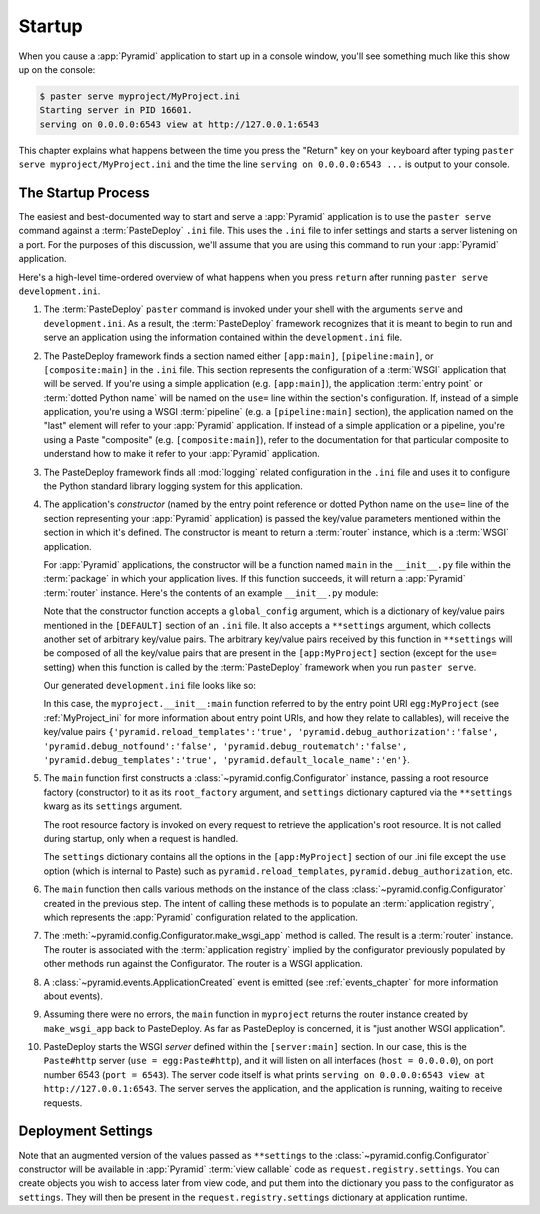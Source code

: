 .. _startup_chapter:

Startup
=======

When you cause a :app:`Pyramid` application to start up in a console window,
you'll see something much like this show up on the console:

.. code-block:: text

  $ paster serve myproject/MyProject.ini
  Starting server in PID 16601.
  serving on 0.0.0.0:6543 view at http://127.0.0.1:6543

This chapter explains what happens between the time you press the "Return"
key on your keyboard after typing ``paster serve myproject/MyProject.ini``
and the time the line ``serving on 0.0.0.0:6543 ...`` is output to your
console.

.. index::
   single: startup process

The Startup Process
-------------------

The easiest and best-documented way to start and serve a :app:`Pyramid`
application is to use the ``paster serve`` command against a
:term:`PasteDeploy` ``.ini`` file.  This uses the ``.ini`` file to infer
settings and starts a server listening on a port.  For the purposes of this
discussion, we'll assume that you are using this command to run your
:app:`Pyramid` application.

Here's a high-level time-ordered overview of what happens when you press
``return`` after running ``paster serve development.ini``.

#. The :term:`PasteDeploy` ``paster`` command is invoked under your shell
   with the arguments ``serve`` and ``development.ini``.  As a result, the
   :term:`PasteDeploy` framework recognizes that it is meant to begin to run
   and serve an application using the information contained within the
   ``development.ini`` file.

#. The PasteDeploy framework finds a section named either ``[app:main]``,
   ``[pipeline:main]``, or ``[composite:main]`` in the ``.ini`` file.  This
   section represents the configuration of a :term:`WSGI` application that
   will be served.  If you're using a simple application (e.g.
   ``[app:main]``), the application :term:`entry point` or :term:`dotted
   Python name` will be named on the ``use=`` line within the section's
   configuration.  If, instead of a simple application, you're using a WSGI
   :term:`pipeline` (e.g. a ``[pipeline:main]`` section), the application
   named on the "last" element will refer to your :app:`Pyramid` application.
   If instead of a simple application or a pipeline, you're using a Paste
   "composite" (e.g. ``[composite:main]``), refer to the documentation for
   that particular composite to understand how to make it refer to your
   :app:`Pyramid` application.

#. The PasteDeploy framework finds all :mod:`logging` related configuration
   in the ``.ini`` file and uses it to configure the Python standard library
   logging system for this application.

#. The application's *constructor* (named by the entry point reference or
   dotted Python name on the ``use=`` line of the section representing your
   :app:`Pyramid` application) is passed the key/value parameters mentioned
   within the section in which it's defined.  The constructor is meant to
   return a :term:`router` instance, which is a :term:`WSGI` application.

   For :app:`Pyramid` applications, the constructor will be a function named
   ``main`` in the ``__init__.py`` file within the :term:`package` in which
   your application lives.  If this function succeeds, it will return a
   :app:`Pyramid` :term:`router` instance.  Here's the contents of an example
   ``__init__.py`` module:

   .. literalinclude:: MyProject/myproject/__init__.py
      :language: python
      :linenos:

   Note that the constructor function accepts a ``global_config`` argument,
   which is a dictionary of key/value pairs mentioned in the ``[DEFAULT]``
   section of an ``.ini`` file.  It also accepts a ``**settings`` argument,
   which collects another set of arbitrary key/value pairs.  The arbitrary
   key/value pairs received by this function in ``**settings`` will be
   composed of all the key/value pairs that are present in the
   ``[app:MyProject]`` section (except for the ``use=`` setting) when this
   function is called by the :term:`PasteDeploy` framework when you run
   ``paster serve``.

   Our generated ``development.ini`` file looks like so:

   .. literalinclude:: MyProject/development.ini
      :language: ini
      :linenos:

   In this case, the ``myproject.__init__:main`` function referred to by the
   entry point URI ``egg:MyProject`` (see :ref:`MyProject_ini` for more
   information about entry point URIs, and how they relate to callables),
   will receive the key/value pairs ``{'pyramid.reload_templates':'true',
   'pyramid.debug_authorization':'false', 'pyramid.debug_notfound':'false',
   'pyramid.debug_routematch':'false', 'pyramid.debug_templates':'true',
   'pyramid.default_locale_name':'en'}``.

#. The ``main`` function first constructs a
   :class:`~pyramid.config.Configurator` instance, passing a root resource
   factory (constructor) to it as its ``root_factory`` argument, and
   ``settings`` dictionary captured via the ``**settings`` kwarg as its
   ``settings`` argument.

   The root resource factory is invoked on every request to retrieve the
   application's root resource.  It is not called during startup, only when a
   request is handled.

   The ``settings`` dictionary contains all the options in the
   ``[app:MyProject]`` section of our .ini file except the ``use`` option
   (which is internal to Paste) such as ``pyramid.reload_templates``,
   ``pyramid.debug_authorization``, etc.

#. The ``main`` function then calls various methods on the instance of the
   class :class:`~pyramid.config.Configurator` created in the previous step.
   The intent of calling these methods is to populate an
   :term:`application registry`, which represents the :app:`Pyramid`
   configuration related to the application.

#. The :meth:`~pyramid.config.Configurator.make_wsgi_app` method is called.
   The result is a :term:`router` instance.  The router is associated with
   the :term:`application registry` implied by the configurator previously
   populated by other methods run against the Configurator.  The router is a
   WSGI application.

#. A :class:`~pyramid.events.ApplicationCreated` event is emitted (see
   :ref:`events_chapter` for more information about events).

#. Assuming there were no errors, the ``main`` function in ``myproject``
   returns the router instance created by ``make_wsgi_app`` back to
   PasteDeploy.  As far as PasteDeploy is concerned, it is "just another WSGI
   application".

#. PasteDeploy starts the WSGI *server* defined within the ``[server:main]``
   section.  In our case, this is the ``Paste#http`` server (``use =
   egg:Paste#http``), and it will listen on all interfaces (``host =
   0.0.0.0``), on port number 6543 (``port = 6543``).  The server code itself
   is what prints ``serving on 0.0.0.0:6543 view at http://127.0.0.1:6543``.
   The server serves the application, and the application is running, waiting
   to receive requests.

.. index::
   pair: settings; deployment
   single: custom settings

.. _deployment_settings:

Deployment Settings
-------------------

Note that an augmented version of the values passed as ``**settings`` to the
:class:`~pyramid.config.Configurator` constructor will be available in
:app:`Pyramid` :term:`view callable` code as ``request.registry.settings``.
You can create objects you wish to access later from view code, and put them
into the dictionary you pass to the configurator as ``settings``.  They will
then be present in the ``request.registry.settings`` dictionary at
application runtime.
